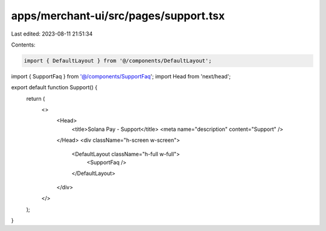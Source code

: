 apps/merchant-ui/src/pages/support.tsx
======================================

Last edited: 2023-08-11 21:51:34

Contents:

.. code-block:: tsx

    import { DefaultLayout } from '@/components/DefaultLayout';
import { SupportFaq } from '@/components/SupportFaq';
import Head from 'next/head';

export default function Support() {
    return (
        <>
            <Head>
                <title>Solana Pay - Support</title>
                <meta name="description" content="Support" />
            </Head>
            <div className="h-screen w-screen">
                <DefaultLayout className="h-full w-full">
                    <SupportFaq />
                </DefaultLayout>
            </div>
        </>
    );
}


